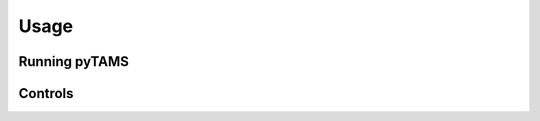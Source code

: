 .. highlight:: rst

.. _sec:controls:

Usage
=====

Running pyTAMS
--------------

Controls
--------
